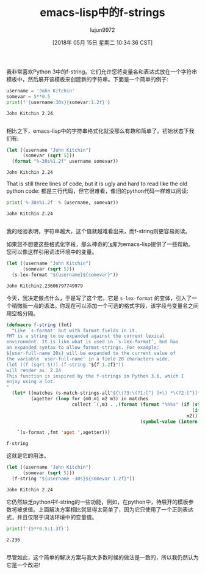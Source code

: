 #+TITLE:  emacs-lisp中的f-strings
#+URL: http://kitchingroup.cheme.cmu.edu/blog/2018/05/14/f-strings-in-emacs-lisp/
#+AUTHOR: lujun9972
#+TAGS: raw
#+DATE: [2018年 05月 15日 星期二 10:34:36 CST]
#+LANGUAGE:  zh-CN
#+OPTIONS:  H:6 num:nil toc:t n:nil ::t |:t ^:nil -:nil f:t *:t <:nil
我非常喜欢Python 3中的f-string。它们允许您将变量名和表达式放在一个字符串模板中，然后展开该模板来创建新的字符串。下面是一个简单的例子:

#+begin_src python
  username = 'John Kitchin'
  somevar = 5**0.5
  print(f'{username:30s}{somevar:1.2f}')
#+end_src

#+BEGIN_EXAMPLE
John Kitchin 2.24

#+END_EXAMPLE

相比之下，emacs-lisp中的字符串格式化就没那么有趣和简单了。初始状态下我们有:

#+begin_src emacs-lisp
  (let ((username "John Kitchin")
        (somevar (sqrt 5)))
    (format "%-30s%1.2f" username somevar))
#+end_src
#+BEGIN_EXAMPLE
John Kitchin 2.24
#+END_EXAMPLE

That is still three lines of code, but it is ugly and hard to read like the old python code:
都是三行代码，但它很难看，像旧的python代码一样难以阅读:

#+begin_src python
  print('%-30s%1.2f' % (username, somevar))
#+end_src

#+BEGIN_EXAMPLE
John Kitchin 2.24

#+END_EXAMPLE

我的经验表明，字符串越大，这个值就越难看出来，而f-string则更容易阅读。

如果您不想要这些格式化字段，那么神奇的[[https://github.com/magnars/s.el]['s]]库为emacs-lisp提供了一些帮助。您可以像这样引用词法环境中的变量。

#+begin_src emacs-lisp
  (let ((username "John Kitchin")
        (somevar (sqrt 5)))
    (s-lex-format "${username}${somevar}"))
#+end_src

#+BEGIN_EXAMPLE
John Kitchin2.23606797749979
#+END_EXAMPLE

今天，我决定做点什么，于是写了这个宏。它是 =s-lex-format= 的变体，引入了一个稍微新一点的语法。你现在可以添加一个可选的格式字段，该字段与变量名之间用空格分隔。

#+begin_src emacs-lisp
  (defmacro f-string (fmt)
    "Like `s-format' but with format fields in it.
  FMT is a string to be expanded against the current lexical
  environment. It is like what is used in `s-lex-format', but has
  an expanded syntax to allow format-strings. For example:
  ${user-full-name 20s} will be expanded to the current value of
  the variable `user-full-name' in a field 20 characters wide.
  (let ((f (sqrt 5))) (f-string "${f 1.2f}"))
  will render as: 2.24
  This function is inspired by the f-strings in Python 3.6, which I
  enjoy using a lot.
  "
    (let* ((matches (s-match-strings-all"${\(?3:\(?1:[^} ]+\) *\(?2:[^}]*\)\)}" fmt))
           (agetter (loop for (m0 m1 m2 m3) in matches
                          collect `(,m3 . ,(format (format "%%%s" (if (string= m2 "")
                                                                      (if s-lex-value-as-lisp "S" "s")
                                                                    m2))
                                                   (symbol-value (intern m1)))))))

      `(s-format ,fmt 'aget ',agetter)))
#+end_src

#+BEGIN_EXAMPLE
f-string
#+END_EXAMPLE

这就是它的用法。

#+begin_src emacs-lisp
  (let ((username "John Kitchin")
        (somevar (sqrt 5)))
    (f-string "${username -30s}${somevar 1.2f}"))
#+end_src

#+BEGIN_EXAMPLE
John Kitchin 2.24
#+END_EXAMPLE

它仍然缺乏python中f-string的一些功能，例如，在python中，待展开的模板参数将被求值。上面解决方案相比就显得太简单了，因为它只使用了一个正则表达式，并且仅限于词法环境中的变量值。

#+begin_src python
  print(f'{5**0.5:1.3f}')
#+end_src

#+BEGIN_EXAMPLE
2.236

#+END_EXAMPLE

尽管如此，这个简单的解决方案与我大多数时候的做法是一致的，所以我仍然认为它是一个改进!
